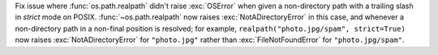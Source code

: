 Fix issue where :func:`os.path.realpath` didn't raise :exc:`OSError` when
given a non-directory path with a trailing slash in *strict* mode on POSIX.
:func:`~os.path.realpath` now raises :exc:`NotADirectoryError` in this case,
and whenever a non-directory path in a non-final position is resolved; for
example, ``realpath("photo.jpg/spam", strict=True)`` now raises
:exc:`NotADirectoryError` for ``"photo.jpg"`` rather than
:exc:`FileNotFoundError` for ``"photo.jpg/spam"``.
